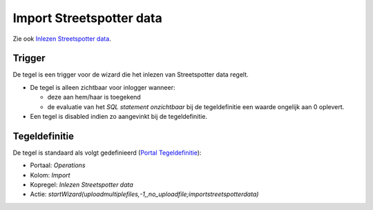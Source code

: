 Import Streetspotter data
=========================

Zie ook `Inlezen Streetspotter
data </docs/probleemoplossing/programmablokken/inlezen_streetspotter_data.md>`__.

Trigger
-------

De tegel is een trigger voor de wizard die het inlezen van Streetspotter
data regelt.

-  De tegel is alleen zichtbaar voor inlogger wanneer:

   -  deze aan hem/haar is toegekend
   -  de evaluatie van het *SQL statement onzichtbaar* bij de
      tegeldefinitie een waarde ongelijk aan 0 oplevert.

-  Een tegel is disabled indien zo aangevinkt bij de tegeldefinitie.

Tegeldefinitie
--------------

De tegel is standaard als volgt gedefinieerd (`Portal
Tegeldefinitie </docs/instellen_inrichten/portaldefinitie/portal_tegel.md>`__):

-  Portaal: *Operations*
-  Kolom: *Import*
-  Kopregel: *Inlezen Streetspotter data*
-  Actie:
   *startWizard(uploadmultiplefiles,-1,,no_uploadfile;importstreetspotterdata)*

